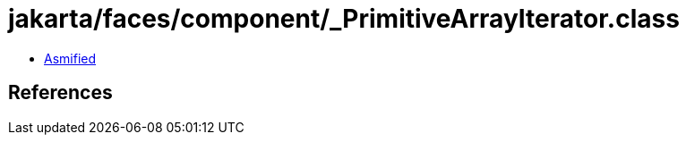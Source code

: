 = jakarta/faces/component/_PrimitiveArrayIterator.class

 - link:_PrimitiveArrayIterator-asmified.java[Asmified]

== References

